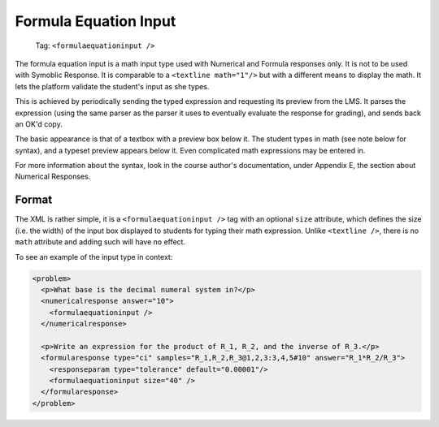 Formula Equation Input
######################

  Tag: ``<formulaequationinput />``

The formula equation input is a math input type used with Numerical and Formula
responses only. It is not to be used with Symoblic Response. It is comparable
to a ``<textline math="1"/>`` but with a different means to display the math.
It lets the platform validate the student's input as she types.

This is achieved by periodically sending the typed expression and requesting
its preview from the LMS. It parses the expression (using the same parser as
the parser it uses to eventually evaluate the response for grading), and sends
back an OK'd copy.

The basic appearance is that of a textbox with a preview box below it. The
student types in math (see note below for syntax), and a typeset preview
appears below it. Even complicated math expressions may be entered in.

For more information about the syntax, look in the course author's
documentation, under Appendix E, the section about Numerical Responses.

Format
******

The XML is rather simple, it is a ``<formulaequationinput />`` tag with an
optional ``size`` attribute, which defines the size (i.e. the width) of the
input box displayed to students for typing their math expression. Unlike
``<textline />``, there is no ``math`` attribute and adding such will have no
effect.

To see an example of the input type in context:

.. code-block:: xml

  <problem>
    <p>What base is the decimal numeral system in?</p>
    <numericalresponse answer="10">
      <formulaequationinput />
    </numericalresponse>

    <p>Write an expression for the product of R_1, R_2, and the inverse of R_3.</p>
    <formularesponse type="ci" samples="R_1,R_2,R_3@1,2,3:3,4,5#10" answer="R_1*R_2/R_3">
      <responseparam type="tolerance" default="0.00001"/> 
      <formulaequationinput size="40" />
    </formularesponse>
  </problem>
